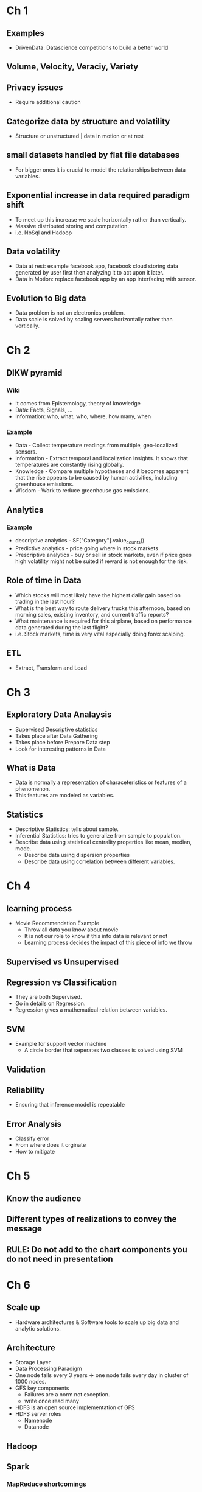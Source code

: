 * Ch 1
** Examples
- DrivenData: Datascience competitions to build a better world
** Volume, Velocity, Veraciy, Variety
** Privacy issues
- Require additional caution
** Categorize data by structure and volatility
- Structure or unstructured | data in motion or at rest
** small datasets handled by flat file databases
- For bigger ones it is crucial to model the relationships between data
  variables.
** Exponential increase in data required paradigm shift
- To meet up this increase we scale horizontally rather than vertically.
- Massive distributed storing and computation.
- i.e. NoSql and Hadoop
** Data volatility
- Data at rest: example facebook app, facebook cloud storing data generated
  by user first then analyzing it to act upon it later.
- Data in Motion: replace facebook app by an app interfacing with sensor.
** Evolution to Big data
- Data problem is not an electronics problem.
- Data scale is solved by scaling servers horizontally rather than
  vertically.
* Ch 2
** DIKW pyramid
*** Wiki
- It comes from Epistemology, theory of knowledge
- Data: Facts, Signals, ...
- Information: who, what, who, where, how many, when
*** Example
- Data - Collect temperature readings from multiple, geo-localized sensors.
- Information - Extract temporal and localization insights. It shows that temperatures are constantly rising globally.
- Knowledge - Compare multiple hypotheses and it becomes apparent that the rise appears to be caused by human activities, including greenhouse emissions.
- Wisdom - Work to reduce greenhouse gas emissions.
** Analytics
*** Example
- descriptive analytics - SF["Category"].value_counts()
- Predictive analytics - price going where in stock markets
- Prescriptive analytics - buy or sell in stock markets, even if price goes
  high volatility might not be suited if reward is not enough for the risk.
** Role of time in Data
- Which stocks will most likely have the highest daily gain based on trading in the last hour?
- What is the best way to route delivery trucks this afternoon, based on morning sales, existing inventory, and current traffic reports?
- What maintenance is required for this airplane, based on performance data generated during the last flight?
- i.e. Stock markets, time is very vital especially doing forex scalping.
** ETL 
- Extract, Transform and Load
* Ch 3
** Exploratory Data Analaysis
- Supervised Descriptive statistics
- Takes place after Data Gathering
- Takes place before Prepare Data step
- Look for interesting patterns in Data
** What is Data
- Data is normally a representation of characeteristics or features of a
  phenomenon.
- This features are modeled as variables.
** Statistics
- Descriptive Statistics: tells about sample.
- Inferential Statistics: tries to generalize from sample to population.
- Describe data using statistical centrality properties like mean, median,
  mode. 
  - Describe data using dispersion properties
  - Describe data using correlation between different variables.
* Ch 4 
** learning process
- Movie Recommendation Example
 - Throw all data you know about movie
 - It is not our role to know if this info data is relevant or not
 - Learning process decides the impact of this piece of info we throw
** Supervised vs Unsupervised
** Regression vs Classification
- They are both Supervised. 
- Go in details on Regression.
- Regression gives a mathematical relation between variables.
** SVM
- Example for support vector machine
 - A circle border that seperates two classes is solved using SVM
** Validation
** Reliability
- Ensuring that inference model is repeatable
** Error Analysis
- Classify error
- From where does it orginate
- How to mitigate
* Ch 5
** Know the audience
** Different types of realizations to convey the message
** RULE: Do not add to the chart components you do not need in presentation
* Ch 6
** Scale up
- Hardware architectures & Software tools to scale up big data and analytic
  solutions.
** Architecture
- Storage Layer
- Data Processing Paradigm
- One node fails every 3 years -> one node fails every day in cluster of 1000
  nodes.
- GFS key components
 - Failures are a norm not exception.
 - write once read many
- HDFS is an open source implementation of GFS
- HDFS server roles
 - Namenode
 - Datanode
** Hadoop
** Spark
*** MapReduce shortcomings
- Underutilization of cluster memory
- Redundant disk I/O
*** Spark Response
- RDD abstraction with rich API
- In-memory distributed computation platform
- Spark abstracts away the execution detail hence improve developer
  productivity and code readability.
- Caching is supported, needed to be applied by developer.
 - example of two RDDs executed from one common parent RDD.
 - This common parent needs to be cached otherwise the source file will be
   loaded from HDFS twice.
*** Need for RDD
- computations (K-means, PageRank, ...) known to user code but unknown to the
  framework hence the framework does not optimize it that is in case of
  mapreduce.
- MapReduce is inefficient for iterative computations because it guarantees
  durability of the result by reading and writing dataset on every iteration.
  As persisting datasets over and over again requires a lot of I/O time.
- Transformation : rdd.filter(lambda x: x%2 == 0) => rdd2
 - Hence rdd2 dependant on rdd
- Transformations are written by Driver and action is taken on them by
  executors.
*** Packages over Spark Core
- Spark SQL
- Spark Streaming
- Spark GraphX
- Spark MLlib
** Data Engineering
- This is an independent field in Big data.
** Big data Pipeline
- Example: Count population in Egypt above 21 including foreigners.
 - All ministries possess databases
  - i.e. Ministry of Higher Education includes foreigner students.
  - i.e. Ministry of Health and Population includes born and deceased in
    Egypt.
  - i.e. Ministry of Interior includes data about foreign workers.
  - etc...
 - Kafka subscribes to data published by all ministries.
  - Data is stored via casandra
  - Spark computes the count considering redunduncies.

